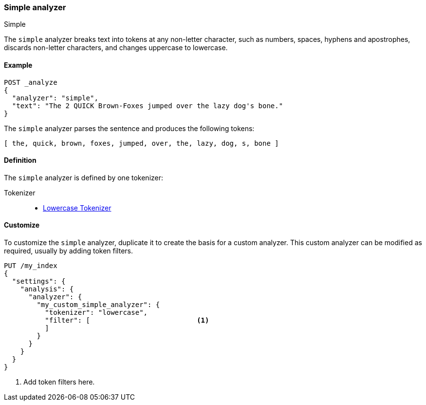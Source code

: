 [[analysis-simple-analyzer]]
=== Simple analyzer
++++
<titleabbrev>Simple</titleabbrev>
++++

The `simple` analyzer breaks text into tokens at any non-letter character, such
as numbers, spaces, hyphens and apostrophes, discards non-letter characters, 
and changes uppercase to lowercase.

[[analysis-simple-analyzer-ex]]
==== Example

[source,console]
----
POST _analyze
{
  "analyzer": "simple",
  "text": "The 2 QUICK Brown-Foxes jumped over the lazy dog's bone."
}
----

////
[source,console-result]
----
{
  "tokens": [
    {
      "token": "the",
      "start_offset": 0,
      "end_offset": 3,
      "type": "word",
      "position": 0
    },
    {
      "token": "quick",
      "start_offset": 6,
      "end_offset": 11,
      "type": "word",
      "position": 1
    },
    {
      "token": "brown",
      "start_offset": 12,
      "end_offset": 17,
      "type": "word",
      "position": 2
    },
    {
      "token": "foxes",
      "start_offset": 18,
      "end_offset": 23,
      "type": "word",
      "position": 3
    },
    {
      "token": "jumped",
      "start_offset": 24,
      "end_offset": 30,
      "type": "word",
      "position": 4
    },
    {
      "token": "over",
      "start_offset": 31,
      "end_offset": 35,
      "type": "word",
      "position": 5
    },
    {
      "token": "the",
      "start_offset": 36,
      "end_offset": 39,
      "type": "word",
      "position": 6
    },
    {
      "token": "lazy",
      "start_offset": 40,
      "end_offset": 44,
      "type": "word",
      "position": 7
    },
    {
      "token": "dog",
      "start_offset": 45,
      "end_offset": 48,
      "type": "word",
      "position": 8
    },
    {
      "token": "s",
      "start_offset": 49,
      "end_offset": 50,
      "type": "word",
      "position": 9
    },
    {
      "token": "bone",
      "start_offset": 51,
      "end_offset": 55,
      "type": "word",
      "position": 10
    }
  ]
}
----
////

The `simple` analyzer parses the sentence and produces the following 
tokens: 

[source,text]
----
[ the, quick, brown, foxes, jumped, over, the, lazy, dog, s, bone ]
----

[[analysis-simple-analyzer-definition]]
==== Definition

The `simple` analyzer is defined by one tokenizer:

Tokenizer::
* <<analysis-lowercase-tokenizer, Lowercase Tokenizer>>

[[analysis-simple-analyzer-customize]]
==== Customize

To customize the `simple` analyzer, duplicate it to create the basis for 
a custom analyzer. This custom analyzer can be modified as required, usually by 
adding token filters.

[source,console]
----
PUT /my_index
{
  "settings": {
    "analysis": {
      "analyzer": {
        "my_custom_simple_analyzer": {
          "tokenizer": "lowercase",
          "filter": [                          <1>
          ]
        }
      }
    }
  }
}
----
<1> Add token filters here.